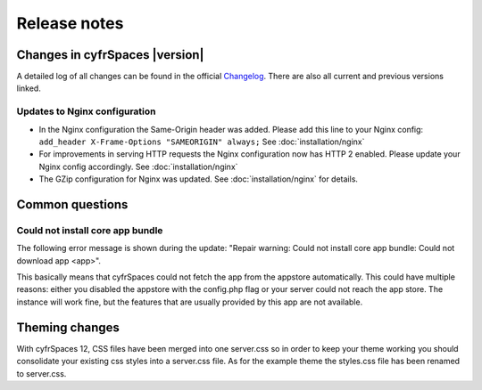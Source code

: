 =============
Release notes
=============

Changes in cyfrSpaces |version|
------------------------------

A detailed log of all changes can be found in the official `Changelog
<https://cyfr.space/changelog/>`_. There are also all current and previous
versions linked.

Updates to Nginx configuration
^^^^^^^^^^^^^^^^^^^^^^^^^^^^^^

* In the Nginx configuration the Same-Origin header was added. Please add
  this line to your Nginx config: ``add_header X-Frame-Options "SAMEORIGIN" always;``
  See :doc:`installation/nginx`
* For improvements in serving HTTP requests the Nginx configuration now has
  HTTP 2 enabled. Please update your Nginx config accordingly. See
  :doc:`installation/nginx`
* The GZip configuration for Nginx was updated. See :doc:`installation/nginx`
  for details.

Common questions
----------------

Could not install core app bundle
^^^^^^^^^^^^^^^^^^^^^^^^^^^^^^^^^

The following error message is shown during the update: "Repair warning: Could
not install core app bundle: Could not download app <app>".

This basically means that cyfrSpaces could not fetch the app from the appstore
automatically. This could have multiple reasons: either you disabled the
appstore with the config.php flag or your server could not reach the app store.
The instance will work fine, but the features that are usually provided by this
app are not available.

Theming changes
---------------

With cyfrSpaces 12, CSS files have been merged into one server.css so in order
to keep your theme working you should consolidate your existing css styles into
a server.css file. As for the example theme the styles.css file has been
renamed to server.css.
